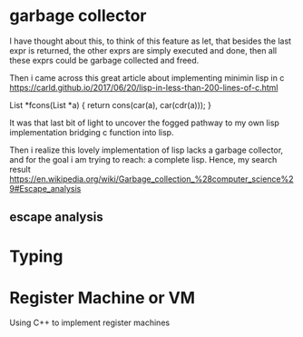 
* garbage collector
I have thought about this, to think of this feature as let, that besides the last expr is returned, the other exprs are simply executed and done, then all these exprs could be garbage collected and freed.

Then i came across this great article about implementing minimin lisp in c
https://carld.github.io/2017/06/20/lisp-in-less-than-200-lines-of-c.html

 List *fcons(List *a)    {  return cons(car(a), car(cdr(a)));  }

It was that last bit of light to uncover the fogged pathway to my own lisp implementation bridging c function into lisp.

Then i realize this lovely implementation of lisp lacks a garbage collector, and for the goal i am trying to reach: a complete lisp. Hence, my search result 
https://en.wikipedia.org/wiki/Garbage_collection_%28computer_science%29#Escape_analysis

** escape analysis
* Typing

* Register Machine or VM
Using C++ to implement register machines
